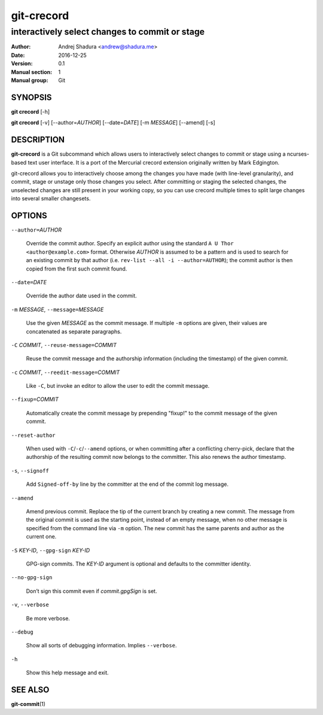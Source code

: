 ===========
git-crecord
===========

-----------------------------------------------
interactively select changes to commit or stage
-----------------------------------------------

:Author: Andrej Shadura <andrew@shadura.me>
:Date:   2016-12-25
:Version: 0.1
:Manual section: 1
:Manual group: Git

SYNOPSIS
========

**git crecord** [-h]

**git crecord** [-v] [--author=\ `AUTHOR`] [--date=\ `DATE`] [-m `MESSAGE`] [--amend] [-s]

DESCRIPTION
===========

**git-crecord** is a Git subcommand which allows users to interactively
select changes to commit or stage using a ncurses-based text user interface.
It is a port of the Mercurial crecord extension originally written by
Mark Edgington.

git-crecord allows you to interactively choose among the changes you have made
(with line-level granularity), and commit, stage or unstage only those changes
you select.
After committing or staging the selected changes, the unselected changes are
still present in your working copy, so you can use crecord multiple times to
split large changes into several smaller changesets.

OPTIONS
=======

``--author=``\ *AUTHOR*

    Override the commit author. Specify an explicit author using the standard ``A U Thor <author@example.com>`` format. 
    Otherwise `AUTHOR` is assumed to be a pattern and is used to search for an existing commit by that author
    (i.e. ``rev-list --all -i --author=AUTHOR``); the commit author is then copied from the first such commit found.

``--date=``\ *DATE*

    Override the author date used in the commit.

``-m`` *MESSAGE*, ``--message=``\ *MESSAGE*

    Use the given `MESSAGE` as the commit message. If multiple ``-m`` options are given, their values are concatenated as separate paragraphs.

``-C`` *COMMIT*, ``--reuse-message=``\ *COMMIT*

    Reuse the commit message and the authorship information (including the timestamp) of the given commit.

``-c`` *COMMIT*, ``--reedit-message=``\ *COMMIT*

    Like ``-C``, but invoke an editor to allow the user to edit the commit message.

``--fixup=``\ *COMMIT*

    Automatically create the commit message by prepending "fixup!" to the commit message of the given commit.

``--reset-author``

    When used with ``-C``/``-c``/``--amend`` options, or when committing after a conflicting cherry-pick, declare that the
    authorship of the resulting commit now belongs to the committer. This also renews the author timestamp.

``-s``, ``--signoff``

    Add ``Signed-off-by`` line by the committer at the end of the commit log message.

``--amend``

    Amend previous commit. Replace the tip of the current branch by creating a new commit. The message from the original commit is used as
    the starting point, instead of an empty message, when no other message is specified from the command line via ``-m`` option. The new
    commit has the same parents and author as the current one.

``-S`` *KEY-ID*, ``--gpg-sign`` *KEY-ID*

    GPG-sign commits. The `KEY-ID` argument is optional and defaults to the committer identity.

``--no-gpg-sign``

    Don’t sign this commit even if `commit.gpgSign` is set.

``-v``, ``--verbose``

    Be more verbose.

``--debug``

    Show all sorts of debugging information. Implies ``--verbose``.

``-h``

    Show this help message and exit.

SEE ALSO
========

**git-commit**\(1)
